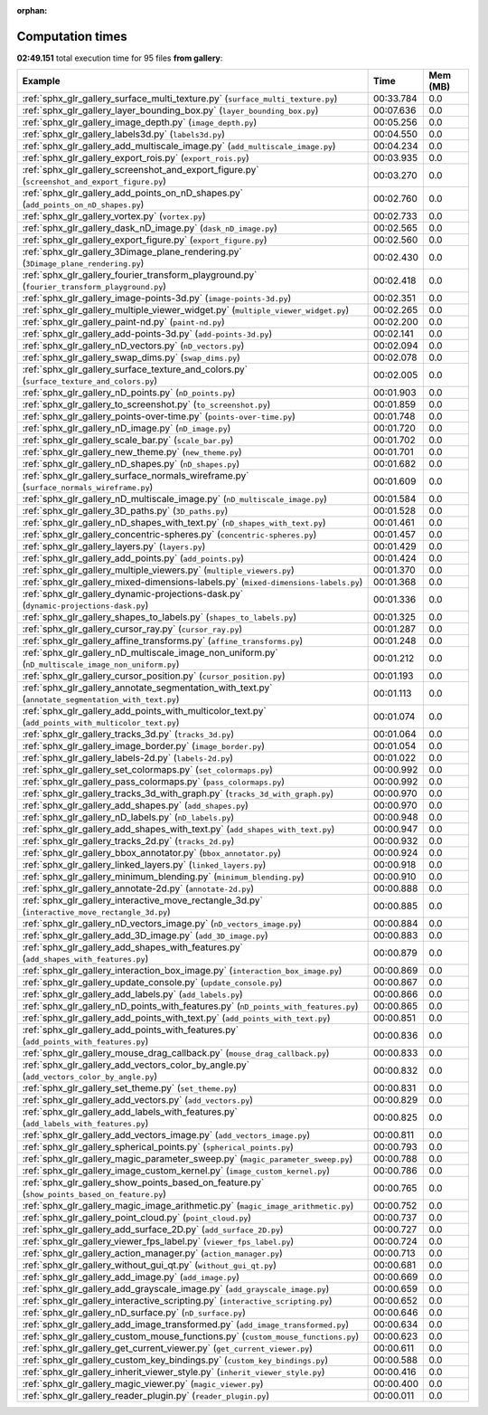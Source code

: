 
:orphan:

.. _sphx_glr_gallery_sg_execution_times:


Computation times
=================
**02:49.151** total execution time for 95 files **from gallery**:

.. container::

  .. raw:: html

    <style scoped>
    <link href="https://cdnjs.cloudflare.com/ajax/libs/twitter-bootstrap/5.3.0/css/bootstrap.min.css" rel="stylesheet" />
    <link href="https://cdn.datatables.net/1.13.6/css/dataTables.bootstrap5.min.css" rel="stylesheet" />
    </style>
    <script src="https://code.jquery.com/jquery-3.7.0.js"></script>
    <script src="https://cdn.datatables.net/1.13.6/js/jquery.dataTables.min.js"></script>
    <script src="https://cdn.datatables.net/1.13.6/js/dataTables.bootstrap5.min.js"></script>
    <script type="text/javascript" class="init">
    $(document).ready( function () {
        $('table.sg-datatable').DataTable({order: [[1, 'desc']]});
    } );
    </script>

  .. list-table::
   :header-rows: 1
   :class: table table-striped sg-datatable

   * - Example
     - Time
     - Mem (MB)
   * - :ref:`sphx_glr_gallery_surface_multi_texture.py` (``surface_multi_texture.py``)
     - 00:33.784
     - 0.0
   * - :ref:`sphx_glr_gallery_layer_bounding_box.py` (``layer_bounding_box.py``)
     - 00:07.636
     - 0.0
   * - :ref:`sphx_glr_gallery_image_depth.py` (``image_depth.py``)
     - 00:05.256
     - 0.0
   * - :ref:`sphx_glr_gallery_labels3d.py` (``labels3d.py``)
     - 00:04.550
     - 0.0
   * - :ref:`sphx_glr_gallery_add_multiscale_image.py` (``add_multiscale_image.py``)
     - 00:04.234
     - 0.0
   * - :ref:`sphx_glr_gallery_export_rois.py` (``export_rois.py``)
     - 00:03.935
     - 0.0
   * - :ref:`sphx_glr_gallery_screenshot_and_export_figure.py` (``screenshot_and_export_figure.py``)
     - 00:03.270
     - 0.0
   * - :ref:`sphx_glr_gallery_add_points_on_nD_shapes.py` (``add_points_on_nD_shapes.py``)
     - 00:02.760
     - 0.0
   * - :ref:`sphx_glr_gallery_vortex.py` (``vortex.py``)
     - 00:02.733
     - 0.0
   * - :ref:`sphx_glr_gallery_dask_nD_image.py` (``dask_nD_image.py``)
     - 00:02.565
     - 0.0
   * - :ref:`sphx_glr_gallery_export_figure.py` (``export_figure.py``)
     - 00:02.560
     - 0.0
   * - :ref:`sphx_glr_gallery_3Dimage_plane_rendering.py` (``3Dimage_plane_rendering.py``)
     - 00:02.430
     - 0.0
   * - :ref:`sphx_glr_gallery_fourier_transform_playground.py` (``fourier_transform_playground.py``)
     - 00:02.418
     - 0.0
   * - :ref:`sphx_glr_gallery_image-points-3d.py` (``image-points-3d.py``)
     - 00:02.351
     - 0.0
   * - :ref:`sphx_glr_gallery_multiple_viewer_widget.py` (``multiple_viewer_widget.py``)
     - 00:02.265
     - 0.0
   * - :ref:`sphx_glr_gallery_paint-nd.py` (``paint-nd.py``)
     - 00:02.200
     - 0.0
   * - :ref:`sphx_glr_gallery_add-points-3d.py` (``add-points-3d.py``)
     - 00:02.141
     - 0.0
   * - :ref:`sphx_glr_gallery_nD_vectors.py` (``nD_vectors.py``)
     - 00:02.094
     - 0.0
   * - :ref:`sphx_glr_gallery_swap_dims.py` (``swap_dims.py``)
     - 00:02.078
     - 0.0
   * - :ref:`sphx_glr_gallery_surface_texture_and_colors.py` (``surface_texture_and_colors.py``)
     - 00:02.005
     - 0.0
   * - :ref:`sphx_glr_gallery_nD_points.py` (``nD_points.py``)
     - 00:01.903
     - 0.0
   * - :ref:`sphx_glr_gallery_to_screenshot.py` (``to_screenshot.py``)
     - 00:01.859
     - 0.0
   * - :ref:`sphx_glr_gallery_points-over-time.py` (``points-over-time.py``)
     - 00:01.748
     - 0.0
   * - :ref:`sphx_glr_gallery_nD_image.py` (``nD_image.py``)
     - 00:01.720
     - 0.0
   * - :ref:`sphx_glr_gallery_scale_bar.py` (``scale_bar.py``)
     - 00:01.702
     - 0.0
   * - :ref:`sphx_glr_gallery_new_theme.py` (``new_theme.py``)
     - 00:01.701
     - 0.0
   * - :ref:`sphx_glr_gallery_nD_shapes.py` (``nD_shapes.py``)
     - 00:01.682
     - 0.0
   * - :ref:`sphx_glr_gallery_surface_normals_wireframe.py` (``surface_normals_wireframe.py``)
     - 00:01.609
     - 0.0
   * - :ref:`sphx_glr_gallery_nD_multiscale_image.py` (``nD_multiscale_image.py``)
     - 00:01.584
     - 0.0
   * - :ref:`sphx_glr_gallery_3D_paths.py` (``3D_paths.py``)
     - 00:01.528
     - 0.0
   * - :ref:`sphx_glr_gallery_nD_shapes_with_text.py` (``nD_shapes_with_text.py``)
     - 00:01.461
     - 0.0
   * - :ref:`sphx_glr_gallery_concentric-spheres.py` (``concentric-spheres.py``)
     - 00:01.457
     - 0.0
   * - :ref:`sphx_glr_gallery_layers.py` (``layers.py``)
     - 00:01.429
     - 0.0
   * - :ref:`sphx_glr_gallery_add_points.py` (``add_points.py``)
     - 00:01.424
     - 0.0
   * - :ref:`sphx_glr_gallery_multiple_viewers.py` (``multiple_viewers.py``)
     - 00:01.370
     - 0.0
   * - :ref:`sphx_glr_gallery_mixed-dimensions-labels.py` (``mixed-dimensions-labels.py``)
     - 00:01.368
     - 0.0
   * - :ref:`sphx_glr_gallery_dynamic-projections-dask.py` (``dynamic-projections-dask.py``)
     - 00:01.336
     - 0.0
   * - :ref:`sphx_glr_gallery_shapes_to_labels.py` (``shapes_to_labels.py``)
     - 00:01.325
     - 0.0
   * - :ref:`sphx_glr_gallery_cursor_ray.py` (``cursor_ray.py``)
     - 00:01.287
     - 0.0
   * - :ref:`sphx_glr_gallery_affine_transforms.py` (``affine_transforms.py``)
     - 00:01.248
     - 0.0
   * - :ref:`sphx_glr_gallery_nD_multiscale_image_non_uniform.py` (``nD_multiscale_image_non_uniform.py``)
     - 00:01.212
     - 0.0
   * - :ref:`sphx_glr_gallery_cursor_position.py` (``cursor_position.py``)
     - 00:01.193
     - 0.0
   * - :ref:`sphx_glr_gallery_annotate_segmentation_with_text.py` (``annotate_segmentation_with_text.py``)
     - 00:01.113
     - 0.0
   * - :ref:`sphx_glr_gallery_add_points_with_multicolor_text.py` (``add_points_with_multicolor_text.py``)
     - 00:01.074
     - 0.0
   * - :ref:`sphx_glr_gallery_tracks_3d.py` (``tracks_3d.py``)
     - 00:01.064
     - 0.0
   * - :ref:`sphx_glr_gallery_image_border.py` (``image_border.py``)
     - 00:01.054
     - 0.0
   * - :ref:`sphx_glr_gallery_labels-2d.py` (``labels-2d.py``)
     - 00:01.022
     - 0.0
   * - :ref:`sphx_glr_gallery_set_colormaps.py` (``set_colormaps.py``)
     - 00:00.992
     - 0.0
   * - :ref:`sphx_glr_gallery_pass_colormaps.py` (``pass_colormaps.py``)
     - 00:00.992
     - 0.0
   * - :ref:`sphx_glr_gallery_tracks_3d_with_graph.py` (``tracks_3d_with_graph.py``)
     - 00:00.970
     - 0.0
   * - :ref:`sphx_glr_gallery_add_shapes.py` (``add_shapes.py``)
     - 00:00.970
     - 0.0
   * - :ref:`sphx_glr_gallery_nD_labels.py` (``nD_labels.py``)
     - 00:00.948
     - 0.0
   * - :ref:`sphx_glr_gallery_add_shapes_with_text.py` (``add_shapes_with_text.py``)
     - 00:00.947
     - 0.0
   * - :ref:`sphx_glr_gallery_tracks_2d.py` (``tracks_2d.py``)
     - 00:00.932
     - 0.0
   * - :ref:`sphx_glr_gallery_bbox_annotator.py` (``bbox_annotator.py``)
     - 00:00.924
     - 0.0
   * - :ref:`sphx_glr_gallery_linked_layers.py` (``linked_layers.py``)
     - 00:00.918
     - 0.0
   * - :ref:`sphx_glr_gallery_minimum_blending.py` (``minimum_blending.py``)
     - 00:00.910
     - 0.0
   * - :ref:`sphx_glr_gallery_annotate-2d.py` (``annotate-2d.py``)
     - 00:00.888
     - 0.0
   * - :ref:`sphx_glr_gallery_interactive_move_rectangle_3d.py` (``interactive_move_rectangle_3d.py``)
     - 00:00.885
     - 0.0
   * - :ref:`sphx_glr_gallery_nD_vectors_image.py` (``nD_vectors_image.py``)
     - 00:00.884
     - 0.0
   * - :ref:`sphx_glr_gallery_add_3D_image.py` (``add_3D_image.py``)
     - 00:00.883
     - 0.0
   * - :ref:`sphx_glr_gallery_add_shapes_with_features.py` (``add_shapes_with_features.py``)
     - 00:00.879
     - 0.0
   * - :ref:`sphx_glr_gallery_interaction_box_image.py` (``interaction_box_image.py``)
     - 00:00.869
     - 0.0
   * - :ref:`sphx_glr_gallery_update_console.py` (``update_console.py``)
     - 00:00.867
     - 0.0
   * - :ref:`sphx_glr_gallery_add_labels.py` (``add_labels.py``)
     - 00:00.866
     - 0.0
   * - :ref:`sphx_glr_gallery_nD_points_with_features.py` (``nD_points_with_features.py``)
     - 00:00.865
     - 0.0
   * - :ref:`sphx_glr_gallery_add_points_with_text.py` (``add_points_with_text.py``)
     - 00:00.851
     - 0.0
   * - :ref:`sphx_glr_gallery_add_points_with_features.py` (``add_points_with_features.py``)
     - 00:00.836
     - 0.0
   * - :ref:`sphx_glr_gallery_mouse_drag_callback.py` (``mouse_drag_callback.py``)
     - 00:00.833
     - 0.0
   * - :ref:`sphx_glr_gallery_add_vectors_color_by_angle.py` (``add_vectors_color_by_angle.py``)
     - 00:00.832
     - 0.0
   * - :ref:`sphx_glr_gallery_set_theme.py` (``set_theme.py``)
     - 00:00.831
     - 0.0
   * - :ref:`sphx_glr_gallery_add_vectors.py` (``add_vectors.py``)
     - 00:00.829
     - 0.0
   * - :ref:`sphx_glr_gallery_add_labels_with_features.py` (``add_labels_with_features.py``)
     - 00:00.825
     - 0.0
   * - :ref:`sphx_glr_gallery_add_vectors_image.py` (``add_vectors_image.py``)
     - 00:00.811
     - 0.0
   * - :ref:`sphx_glr_gallery_spherical_points.py` (``spherical_points.py``)
     - 00:00.793
     - 0.0
   * - :ref:`sphx_glr_gallery_magic_parameter_sweep.py` (``magic_parameter_sweep.py``)
     - 00:00.788
     - 0.0
   * - :ref:`sphx_glr_gallery_image_custom_kernel.py` (``image_custom_kernel.py``)
     - 00:00.786
     - 0.0
   * - :ref:`sphx_glr_gallery_show_points_based_on_feature.py` (``show_points_based_on_feature.py``)
     - 00:00.765
     - 0.0
   * - :ref:`sphx_glr_gallery_magic_image_arithmetic.py` (``magic_image_arithmetic.py``)
     - 00:00.752
     - 0.0
   * - :ref:`sphx_glr_gallery_point_cloud.py` (``point_cloud.py``)
     - 00:00.737
     - 0.0
   * - :ref:`sphx_glr_gallery_add_surface_2D.py` (``add_surface_2D.py``)
     - 00:00.727
     - 0.0
   * - :ref:`sphx_glr_gallery_viewer_fps_label.py` (``viewer_fps_label.py``)
     - 00:00.724
     - 0.0
   * - :ref:`sphx_glr_gallery_action_manager.py` (``action_manager.py``)
     - 00:00.713
     - 0.0
   * - :ref:`sphx_glr_gallery_without_gui_qt.py` (``without_gui_qt.py``)
     - 00:00.681
     - 0.0
   * - :ref:`sphx_glr_gallery_add_image.py` (``add_image.py``)
     - 00:00.669
     - 0.0
   * - :ref:`sphx_glr_gallery_add_grayscale_image.py` (``add_grayscale_image.py``)
     - 00:00.659
     - 0.0
   * - :ref:`sphx_glr_gallery_interactive_scripting.py` (``interactive_scripting.py``)
     - 00:00.652
     - 0.0
   * - :ref:`sphx_glr_gallery_nD_surface.py` (``nD_surface.py``)
     - 00:00.646
     - 0.0
   * - :ref:`sphx_glr_gallery_add_image_transformed.py` (``add_image_transformed.py``)
     - 00:00.634
     - 0.0
   * - :ref:`sphx_glr_gallery_custom_mouse_functions.py` (``custom_mouse_functions.py``)
     - 00:00.623
     - 0.0
   * - :ref:`sphx_glr_gallery_get_current_viewer.py` (``get_current_viewer.py``)
     - 00:00.611
     - 0.0
   * - :ref:`sphx_glr_gallery_custom_key_bindings.py` (``custom_key_bindings.py``)
     - 00:00.588
     - 0.0
   * - :ref:`sphx_glr_gallery_inherit_viewer_style.py` (``inherit_viewer_style.py``)
     - 00:00.416
     - 0.0
   * - :ref:`sphx_glr_gallery_magic_viewer.py` (``magic_viewer.py``)
     - 00:00.400
     - 0.0
   * - :ref:`sphx_glr_gallery_reader_plugin.py` (``reader_plugin.py``)
     - 00:00.011
     - 0.0
